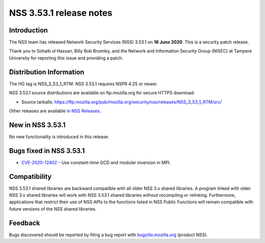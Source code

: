 ========================
NSS 3.53.1 release notes
========================
.. _Introduction:

Introduction
------------

The NSS team has released Network Security Services (NSS) 3.53.1 on **16
June 2020**. This is a security patch release.

Thank you to Sohaib ul Hassan, Billy Bob Brumley, and the Network and
Information Security Group (NISEC) at Tampere University for reporting
this issue and providing a patch.

.. _Distribution_Information:

Distribution Information
------------------------

The HG tag is NSS_3_53_1_RTM. NSS 3.53.1 requires NSPR 4.25 or newer.

NSS 3.53.1 source distributions are available on ftp.mozilla.org for
secure HTTPS download:

-  Source tarballs:
   https://ftp.mozilla.org/pub/mozilla.org/security/nss/releases/NSS_3_53_1_RTM/src/

Other releases are available `in NSS
Releases </en-US/docs/Mozilla/Projects/NSS/NSS_Releases>`__.

.. _New_in_NSS_3.53.1:

New in NSS 3.53.1
-----------------

No new functionality is introduced in this release.

.. _Bugs_fixed_in_NSS_3.53.1:

Bugs fixed in NSS 3.53.1
------------------------

-  `CVE-2020-12402 <https://bugzilla.mozilla.org/show_bug.cgi?id=CVE-2020-12402>`__
   - Use constant-time GCD and modular inversion in MPI.

.. _Compatibility:

Compatibility
-------------

NSS 3.53.1 shared libraries are backward compatible with all older NSS
3.x shared libraries. A program linked with older NSS 3.x shared
libraries will work with NSS 3.53.1 shared libraries without recompiling
or relinking. Furthermore, applications that restrict their use of NSS
APIs to the functions listed in NSS Public Functions will remain
compatible with future versions of the NSS shared libraries.

.. _Feedback:

Feedback
--------

Bugs discovered should be reported by filing a bug report with
`bugzilla.mozilla.org <https://bugzilla.mozilla.org/enter_bug.cgi?product=NSS>`__
(product NSS).